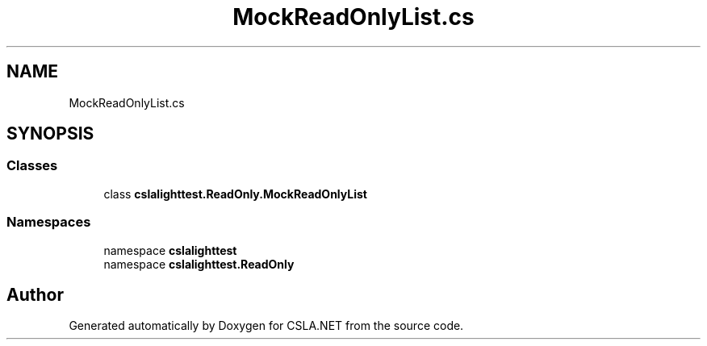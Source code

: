 .TH "MockReadOnlyList.cs" 3 "Wed Jul 21 2021" "Version 5.4.2" "CSLA.NET" \" -*- nroff -*-
.ad l
.nh
.SH NAME
MockReadOnlyList.cs
.SH SYNOPSIS
.br
.PP
.SS "Classes"

.in +1c
.ti -1c
.RI "class \fBcslalighttest\&.ReadOnly\&.MockReadOnlyList\fP"
.br
.in -1c
.SS "Namespaces"

.in +1c
.ti -1c
.RI "namespace \fBcslalighttest\fP"
.br
.ti -1c
.RI "namespace \fBcslalighttest\&.ReadOnly\fP"
.br
.in -1c
.SH "Author"
.PP 
Generated automatically by Doxygen for CSLA\&.NET from the source code\&.
